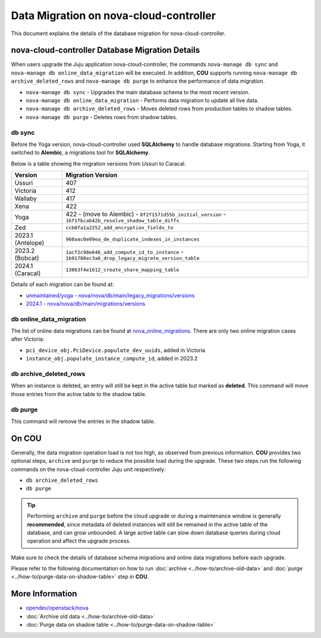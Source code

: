 ==========================================
Data Migration on nova-cloud-controller
==========================================

This document explains the details of the database migration for nova-cloud-controller.

nova-cloud-controller Database Migration Details
------------------------------------------------

When users upgrade the Juju application nova-cloud-controller, the commands ``nova-manage db sync`` and ``nova-manage db online_data_migration`` will be executed. In addition, **COU** supports running ``nova-manage db archive_deleted_rows`` and ``nova-manage db purge`` to enhance the performance of data migration.

* ``nova-manage db sync`` - Upgrades the main database schema to the most recent version.
* ``nova-manage db online_data_migration`` - Performs data migration to update all live data.
* ``nova-manage db archive_deleted_rows`` - Moves deleted rows from production tables to shadow tables.
* ``nova-manage db purge`` - Deletes rows from shadow tables.

db sync
~~~~~~~

Before the Yoga version, nova-cloud-controller used **SQLAlchemy** to handle database migrations. Starting from Yoga, it switched to **Alembic**, a migrations tool for **SQLAlchemy**.

Below is a table showing the migration versions from Ussuri to Caracal.

.. list-table::
   :header-rows: 1

   * - Version
     - Migration Version
   * - Ussuri
     - 407
   * - Victoria
     - 412
   * - Wallaby
     - 417
   * - Xena
     - 422
   * - Yoga
     - 422
       - (move to Alembic)
       - ``8f2f1571d55b_initial_version``
       - ``16f1fbcab42b_resolve_shadow_table_diffs``
   * - Zed
     - ``ccb0fa1a2252_add_encryption_fields_to``
   * - 2023.1 (Antelope)
     - ``960aac0e09ea_de_duplicate_indexes_in_instances``
   * - 2023.2 (Bobcat)
     - ``1acf2c98e646_add_compute_id_to_instance``
       - ``1b91788ec3a6_drop_legacy_migrate_version_table``
   * - 2024.1 (Caracal)
     - ``13863f4e1612_create_share_mapping_table``

Details of each migration can be found at:

- `unmaintained/yoga - nova/nova/db/main/legacy_migrations/versions`_
- `2024.1 - nova/nova/db/main/migrations/versions`_

db online_data_migration
~~~~~~~~~~~~~~~~~~~~~~~~

The list of online data migrations can be found at `nova_online_migrations`_.
There are only two online migration cases after Victoria:

- ``pci_device_obj.PciDevice.populate_dev_uuids``, added in Victoria
- ``instance_obj.populate_instance_compute_id``, added in 2023.2

db archive_deleted_rows
~~~~~~~~~~~~~~~~~~~~~~~

When an instance is deleted, an entry will still be kept in the active table but marked as **deleted**. This command will move those entries from the active table to the shadow table.

db purge
~~~~~~~~

This command will remove the entries in the shadow table.

On COU
------

Generally, the data migration operation load is not too high, as observed from previous information. **COU** provides two optional steps, ``archive`` and ``purge`` to reduce the possible load during the upgrade. These two steps run the following commands on the nova-cloud-controller Juju unit respectively:

* ``db archive_deleted_rows``
* ``db purge``

.. tip::

    Performing ``archive`` and ``purge`` before the cloud upgrade or during a
    maintenance window is generally **recommended**, since metadata of deleted
    instances will still be remained in the active table of the database, and
    can grow unbounded. A large active table can slow down database queries
    during cloud operation and affect the upgrade process.


Make sure to check the details of database schema migrations and online data migrations before each upgrade.

Please refer to the following documentation on how to run :doc:`archive <../how-to/archive-old-data>` and :doc:`purge <../how-to/purge-data-on-shadow-table>` step in **COU**.

More Information
----------------

- `opendev/openstack/nova`_
- :doc:`Archive old data <../how-to/archive-old-data>`
- :doc:`Purge data on shadow table <../how-to/purge-data-on-shadow-table>`

.. LINKS
.. _unmaintained/yoga - nova/nova/db/main/legacy_migrations/versions: https://opendev.org/openstack/nova/src/branch/unmaintained/yoga/nova/db/main/legacy_migrations/versions
.. _2024.1 - nova/nova/db/main/migrations/versions: https://opendev.org/openstack/nova/src/branch/stable/2024.1/nova/db/main/migrations/versions
.. _opendev/openstack/nova: https://opendev.org/openstack/nova
.. _nova_online_migrations: https://opendev.org/openstack/nova/src/commit/fcda90460f6831b67027c19ded655b5e7c5e5a1e/nova/cmd/manage.py#L195
